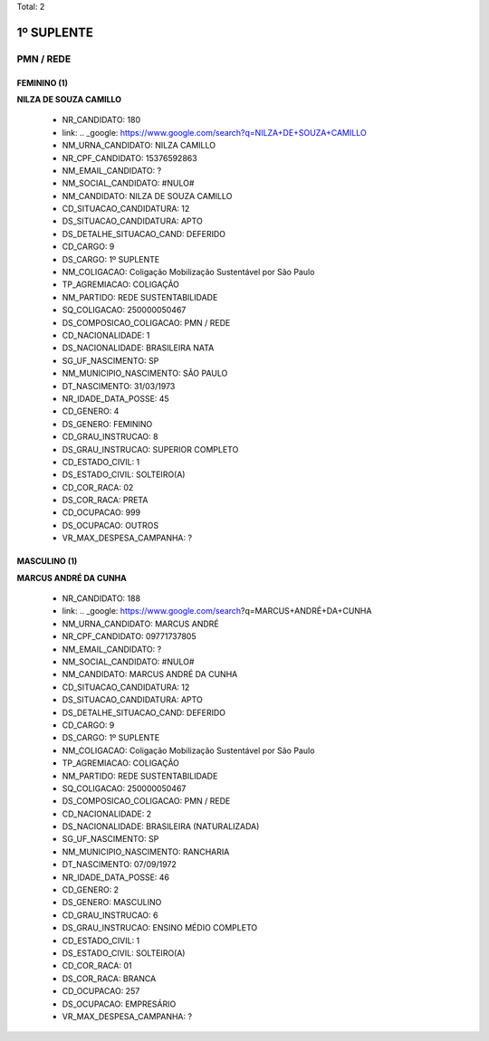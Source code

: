 Total: 2

1º SUPLENTE
===========

PMN / REDE
----------

FEMININO (1)
............

**NILZA DE SOUZA CAMILLO**

  - NR_CANDIDATO: 180
  - link: .. _google: https://www.google.com/search?q=NILZA+DE+SOUZA+CAMILLO
  - NM_URNA_CANDIDATO: NILZA CAMILLO
  - NR_CPF_CANDIDATO: 15376592863
  - NM_EMAIL_CANDIDATO: ?
  - NM_SOCIAL_CANDIDATO: #NULO#
  - NM_CANDIDATO: NILZA DE SOUZA CAMILLO
  - CD_SITUACAO_CANDIDATURA: 12
  - DS_SITUACAO_CANDIDATURA: APTO
  - DS_DETALHE_SITUACAO_CAND: DEFERIDO
  - CD_CARGO: 9
  - DS_CARGO: 1º SUPLENTE
  - NM_COLIGACAO: Coligação Mobilização Sustentável por São Paulo
  - TP_AGREMIACAO: COLIGAÇÃO
  - NM_PARTIDO: REDE SUSTENTABILIDADE
  - SQ_COLIGACAO: 250000050467
  - DS_COMPOSICAO_COLIGACAO: PMN / REDE
  - CD_NACIONALIDADE: 1
  - DS_NACIONALIDADE: BRASILEIRA NATA
  - SG_UF_NASCIMENTO: SP
  - NM_MUNICIPIO_NASCIMENTO: SÃO PAULO
  - DT_NASCIMENTO: 31/03/1973
  - NR_IDADE_DATA_POSSE: 45
  - CD_GENERO: 4
  - DS_GENERO: FEMININO
  - CD_GRAU_INSTRUCAO: 8
  - DS_GRAU_INSTRUCAO: SUPERIOR COMPLETO
  - CD_ESTADO_CIVIL: 1
  - DS_ESTADO_CIVIL: SOLTEIRO(A)
  - CD_COR_RACA: 02
  - DS_COR_RACA: PRETA
  - CD_OCUPACAO: 999
  - DS_OCUPACAO: OUTROS
  - VR_MAX_DESPESA_CAMPANHA: ?


MASCULINO (1)
.............

**MARCUS ANDRÉ DA CUNHA**

  - NR_CANDIDATO: 188
  - link: .. _google: https://www.google.com/search?q=MARCUS+ANDRÉ+DA+CUNHA
  - NM_URNA_CANDIDATO: MARCUS ANDRÉ
  - NR_CPF_CANDIDATO: 09771737805
  - NM_EMAIL_CANDIDATO: ?
  - NM_SOCIAL_CANDIDATO: #NULO#
  - NM_CANDIDATO: MARCUS ANDRÉ DA CUNHA
  - CD_SITUACAO_CANDIDATURA: 12
  - DS_SITUACAO_CANDIDATURA: APTO
  - DS_DETALHE_SITUACAO_CAND: DEFERIDO
  - CD_CARGO: 9
  - DS_CARGO: 1º SUPLENTE
  - NM_COLIGACAO: Coligação Mobilização Sustentável por São Paulo
  - TP_AGREMIACAO: COLIGAÇÃO
  - NM_PARTIDO: REDE SUSTENTABILIDADE
  - SQ_COLIGACAO: 250000050467
  - DS_COMPOSICAO_COLIGACAO: PMN / REDE
  - CD_NACIONALIDADE: 2
  - DS_NACIONALIDADE: BRASILEIRA (NATURALIZADA)
  - SG_UF_NASCIMENTO: SP
  - NM_MUNICIPIO_NASCIMENTO: RANCHARIA
  - DT_NASCIMENTO: 07/09/1972
  - NR_IDADE_DATA_POSSE: 46
  - CD_GENERO: 2
  - DS_GENERO: MASCULINO
  - CD_GRAU_INSTRUCAO: 6
  - DS_GRAU_INSTRUCAO: ENSINO MÉDIO COMPLETO
  - CD_ESTADO_CIVIL: 1
  - DS_ESTADO_CIVIL: SOLTEIRO(A)
  - CD_COR_RACA: 01
  - DS_COR_RACA: BRANCA
  - CD_OCUPACAO: 257
  - DS_OCUPACAO: EMPRESÁRIO
  - VR_MAX_DESPESA_CAMPANHA: ?

